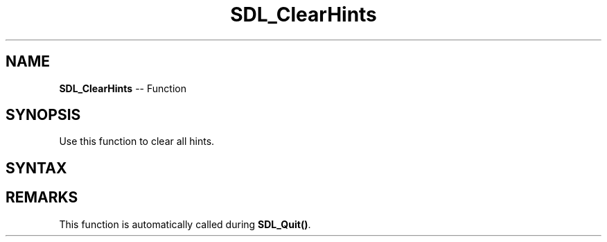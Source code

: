 .TH SDL_ClearHints 3 "2018.10.07" "https://github.com/haxpor/sdl2-manpage" "SDL2"
.SH NAME
\fBSDL_ClearHints\fR -- Function

.SH SYNOPSIS
Use this function to clear all hints.

.SH SYNTAX
.TS
tab(:) allbox;
a.
T{
.nf
void SDL_ClearHints(void)
.fi
T}
.TE

.SH REMARKS
This function is automatically called during \fBSDL_Quit()\fR.
